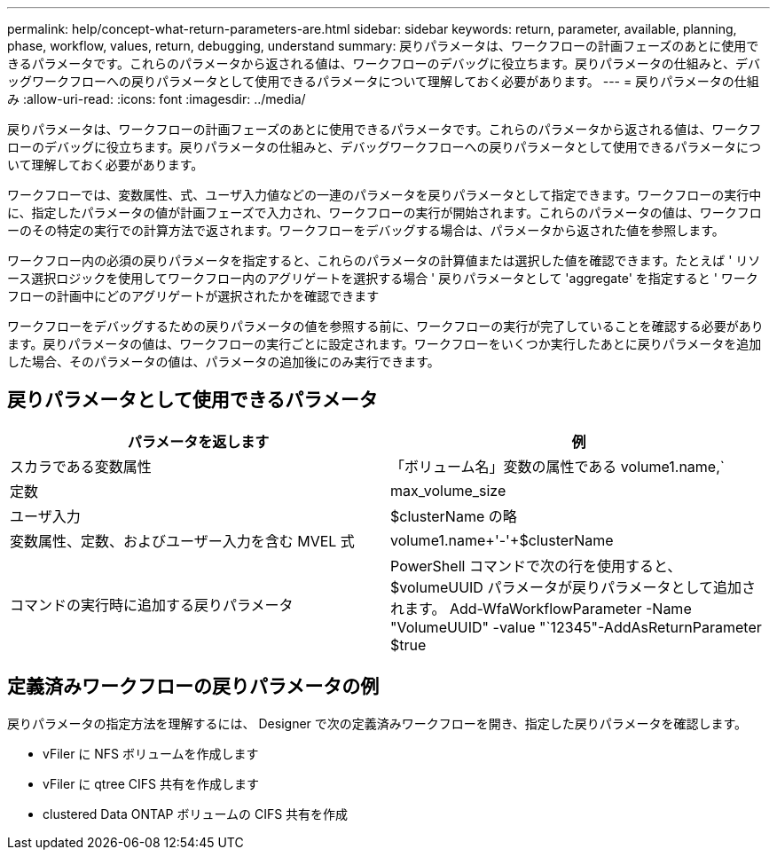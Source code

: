 ---
permalink: help/concept-what-return-parameters-are.html 
sidebar: sidebar 
keywords: return, parameter, available, planning, phase, workflow, values, return, debugging, understand 
summary: 戻りパラメータは、ワークフローの計画フェーズのあとに使用できるパラメータです。これらのパラメータから返される値は、ワークフローのデバッグに役立ちます。戻りパラメータの仕組みと、デバッグワークフローへの戻りパラメータとして使用できるパラメータについて理解しておく必要があります。 
---
= 戻りパラメータの仕組み
:allow-uri-read: 
:icons: font
:imagesdir: ../media/


[role="lead"]
戻りパラメータは、ワークフローの計画フェーズのあとに使用できるパラメータです。これらのパラメータから返される値は、ワークフローのデバッグに役立ちます。戻りパラメータの仕組みと、デバッグワークフローへの戻りパラメータとして使用できるパラメータについて理解しておく必要があります。

ワークフローでは、変数属性、式、ユーザ入力値などの一連のパラメータを戻りパラメータとして指定できます。ワークフローの実行中に、指定したパラメータの値が計画フェーズで入力され、ワークフローの実行が開始されます。これらのパラメータの値は、ワークフローのその特定の実行での計算方法で返されます。ワークフローをデバッグする場合は、パラメータから返された値を参照します。

ワークフロー内の必須の戻りパラメータを指定すると、これらのパラメータの計算値または選択した値を確認できます。たとえば ' リソース選択ロジックを使用してワークフロー内のアグリゲートを選択する場合 ' 戻りパラメータとして 'aggregate' を指定すると ' ワークフローの計画中にどのアグリゲートが選択されたかを確認できます

ワークフローをデバッグするための戻りパラメータの値を参照する前に、ワークフローの実行が完了していることを確認する必要があります。戻りパラメータの値は、ワークフローの実行ごとに設定されます。ワークフローをいくつか実行したあとに戻りパラメータを追加した場合、そのパラメータの値は、パラメータの追加後にのみ実行できます。



== 戻りパラメータとして使用できるパラメータ

[cols="2*"]
|===
| パラメータを返します | 例 


 a| 
スカラである変数属性
 a| 
「ボリューム名」変数の属性である volume1.name,`



 a| 
定数
 a| 
max_volume_size



 a| 
ユーザ入力
 a| 
$clusterName の略



 a| 
変数属性、定数、およびユーザー入力を含む MVEL 式
 a| 
volume1.name+'-'+$clusterName



 a| 
コマンドの実行時に追加する戻りパラメータ
 a| 
PowerShell コマンドで次の行を使用すると、 $volumeUUID パラメータが戻りパラメータとして追加されます。 Add-WfaWorkflowParameter -Name "VolumeUUID" -value "`12345"-AddAsReturnParameter $true

|===


== 定義済みワークフローの戻りパラメータの例

戻りパラメータの指定方法を理解するには、 Designer で次の定義済みワークフローを開き、指定した戻りパラメータを確認します。

* vFiler に NFS ボリュームを作成します
* vFiler に qtree CIFS 共有を作成します
* clustered Data ONTAP ボリュームの CIFS 共有を作成

